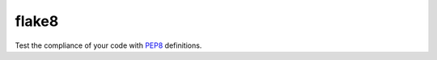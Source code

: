 flake8
======

Test the compliance of your code with PEP8_ definitions.

.. _PEP8: https://www.python.org/dev/peps/pep-0008/

